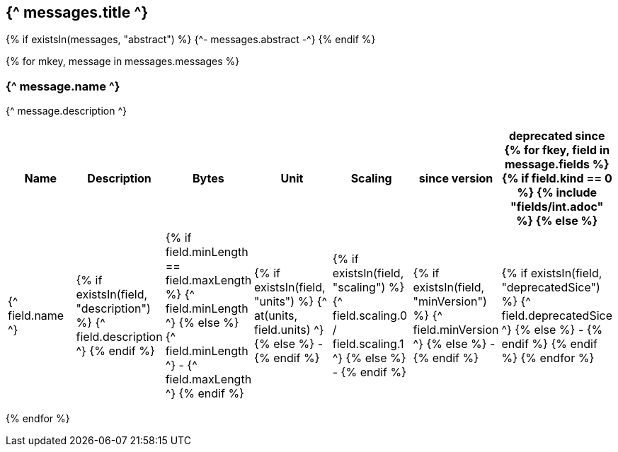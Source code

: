 == {^ messages.title ^}

{% if existsIn(messages, "abstract") %}
{^- messages.abstract -^}
{% endif %}


{% for mkey, message in messages.messages %}

=== {^ message.name ^}
{^ message.description ^}

[cols=7*,options=header]
|===
|Name
|Description
|Bytes
|Unit
|Scaling
|since version
|deprecated since

{% for fkey, field in message.fields %}
    {% if field.kind == 0 %} 
        {% include "fields/int.adoc" %} 
    {% else %}
|{^ field.name ^}
|{% if existsIn(field, "description") %} {^ field.description ^} {% endif %}
|{% if field.minLength == field.maxLength %} {^ field.minLength ^} {% else %} {^ field.minLength ^} - {^ field.maxLength ^} {% endif %}
|{% if existsIn(field, "units") %} {^ at(units, field.units) ^} {% else %} - {% endif %} 
|{% if existsIn(field, "scaling") %} {^ field.scaling.0 / field.scaling.1 ^} {% else %} - {% endif %}
|{% if existsIn(field, "minVersion") %} {^ field.minVersion ^} {% else %} - {% endif %}
|{% if existsIn(field, "deprecatedSice") %} {^ field.deprecatedSice ^} {% else %} - {% endif %}
    {% endif %}
{% endfor %}

|===
{% endfor  %}
